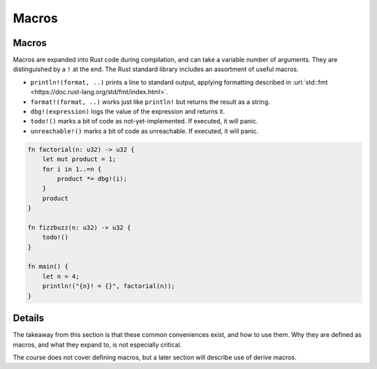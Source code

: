 ========
Macros
========

--------
Macros
--------

Macros are expanded into Rust code during compilation, and can take a
variable number of arguments. They are distinguished by a ``!`` at the
end. The Rust standard library includes an assortment of useful macros.

-  ``println!(format, ..)`` prints a line to standard output, applying
   formatting described in
   :url:`std::fmt <https://doc.rust-lang.org/std/fmt/index.html>`.
-  ``format!(format, ..)`` works just like ``println!`` but returns the
   result as a string.
-  ``dbg!(expression)`` logs the value of the expression and returns it.
-  ``todo!()`` marks a bit of code as not-yet-implemented. If executed,
   it will panic.
-  ``unreachable!()`` marks a bit of code as unreachable. If executed,
   it will panic.

.. code:: rust,editable

   fn factorial(n: u32) -> u32 {
       let mut product = 1;
       for i in 1..=n {
           product *= dbg!(i);
       }
       product
   }

   fn fizzbuzz(n: u32) -> u32 {
       todo!()
   }

   fn main() {
       let n = 4;
       println!("{n}! = {}", factorial(n));
   }

.. raw:: html

---------
Details
---------

The takeaway from this section is that these common conveniences exist,
and how to use them. Why they are defined as macros, and what they
expand to, is not especially critical.

The course does not cover defining macros, but a later section will
describe use of derive macros.

.. raw:: html

